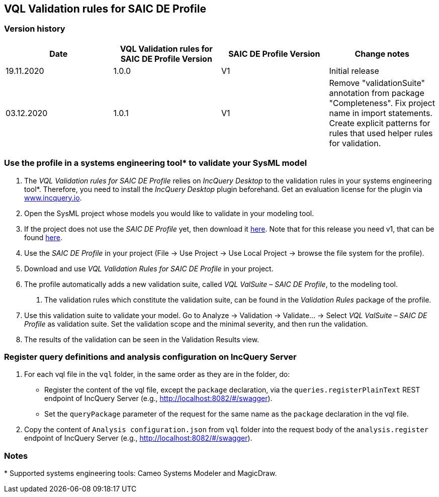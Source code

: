 VQL Validation rules for SAIC DE Profile
-----------------------------------------

Version history
~~~~~~~~~~~~~~~

[options="header"]
|==================
|Date|VQL Validation rules for SAIC DE Profile Version|SAIC DE Profile Version|Change notes
|19.11.2020|1.0.0|V1| Initial release
|03.12.2020|1.0.1|V1| Remove "validationSuite" annotation from package "Completeness". Fix project name in import statements. Create explicit patterns for rules that used helper rules for validation.
|==================

Use the profile in a systems engineering tool* to validate your SysML model
~~~~~~~~~~~~~~~~~~~~~~~~~~~~~~~~~~~~~~~~~~~~~~~~~~~~~~~~~~~~~~~~~~~~~~~~~~~

1.	The _VQL Validation rules for SAIC DE Profile_ relies on _IncQuery Desktop_ to the validation rules in your systems engineering tool*. Therefore, you need to install the _IncQuery Desktop_ plugin beforehand. Get an evaluation license for the plugin via link:https://www.incquery.io[www.incquery.io].

2.	Open the SysML project whose models you would like to validate in your modeling tool.

3.	If the project does not use the _SAIC DE Profile_ yet, then download it link:https://www.saic.com/digital-engineering-validation-tool[here]. Note that for this release you need v1, that can be found link:https://web.archive.org/web/20200302184559/https:/www.saic.com/sites/default/files/2020-01/DE_ToolKit_1.zip[here].

4.	Use the _SAIC DE Profile_ in your project (File -> Use Project -> Use Local Project -> browse the file system for the profile).

5.	Download and use _VQL Validation Rules for SAIC DE Profile_ in your project.

6.	The profile automatically adds a new validation suite, called _VQL ValSuite – SAIC DE Profile_, to the modeling tool.

a.	The validation rules which constitute the validation suite, can be found in the _Validation Rules_ package of the profile.

7.	Use this validation suite to validate your model. Go to Analyze -> Validation ->  Validate… -> Select _VQL ValSuite – SAIC DE Profile_ as validation suite. Set the validation scope and the minimal severity, and then run the validation.

8.	The results of the validation can be seen in the Validation Results view.


Register query definitions and analysis configuration on IncQuery Server
~~~~~~~~~~~~~~~~~~~~~~~~~~~~~~~~~~~~~~~~~~~~~~~~~~~~~~~~~~~~~~~~~~~~~~~~~

1. For each vql file in the `vql` folder, in the same order as they are in the folder, do:
	* Register the content of the vql file, except the `package` declaration, via the `queries.registerPlainText` REST endpoint of IncQuery Server (e.g., http://localhost:8082/#/swagger).
	* Set the `queryPackage` parameter of the request for the same name as the `package` declaration in the vql file.
	
2. Copy the content of `Analysis configuration.json` from `vql` folder into the request body of the `analysis.register` endpoint of IncQuery Server (e.g., http://localhost:8082/#/swagger).


Notes
~~~~~~

$$*$$ Supported systems engineering tools: Cameo Systems Modeler and MagicDraw. 